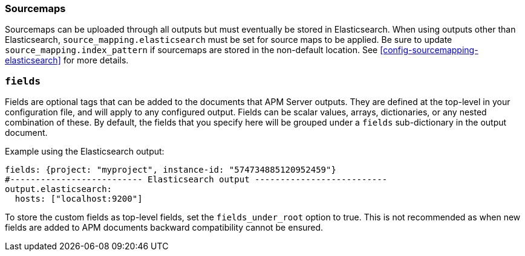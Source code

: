[[sourcemap-output]]

[float]
=== Sourcemaps

Sourcemaps can be uploaded through all outputs but must eventually be stored in Elasticsearch.
When using outputs other than Elasticsearch, `source_mapping.elasticsearch` must be set for source maps to be applied.
Be sure to update `source_mapping.index_pattern` if sourcemaps are stored in the non-default location.
See <<config-sourcemapping-elasticsearch>> for more details.

[[libbeat-configuration-fields]]
[float]
=== `fields`

Fields are optional tags that can be added to the documents that APM Server outputs.
They are defined at the top-level in your configuration file, and will apply to any configured output.
Fields can be scalar values, arrays, dictionaries, or any nested combination of these.
By default, the fields that you specify here will be grouped under a `fields` sub-dictionary in the output document.

Example using the Elasticsearch output:

[source,yaml]
------------------------------------------------------------------------------
fields: {project: "myproject", instance-id: "574734885120952459"}
#-------------------------- Elasticsearch output --------------------------
output.elasticsearch:
  hosts: ["localhost:9200"]
------------------------------------------------------------------------------

To store the custom fields as top-level fields, set the `fields_under_root` option to true.
This is not recommended as when new fields are added to APM documents backward compatibility cannot be ensured.
